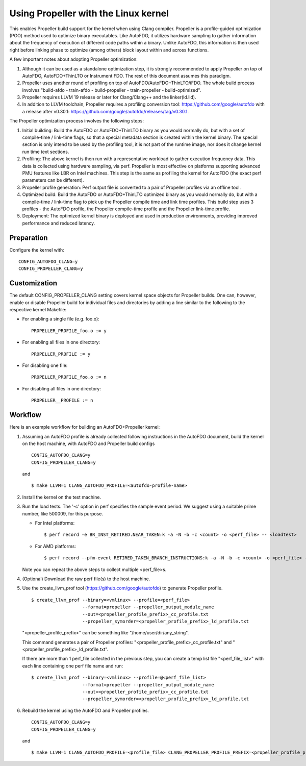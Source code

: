 .. SPDX-License-Identifier: GPL-2.0

=====================================
Using Propeller with the Linux kernel
=====================================

This enables Propeller build support for the kernel when using Clang
compiler. Propeller is a profile-guided optimization (PGO) method used
to optimize binary executables. Like AutoFDO, it utilizes hardware
sampling to gather information about the frequency of execution of
different code paths within a binary. Unlike AutoFDO, this information
is then used right before linking phase to optimize (among others)
block layout within and across functions.

A few important notes about adopting Propeller optimization:

#. Although it can be used as a standalone optimization step, it is
   strongly recommended to apply Propeller on top of AutoFDO,
   AutoFDO+ThinLTO or Instrument FDO. The rest of this document
   assumes this paradigm.

#. Propeller uses another round of profiling on top of
   AutoFDO/AutoFDO+ThinLTO/iFDO. The whole build process involves
   "build-afdo - train-afdo - build-propeller - train-propeller -
   build-optimized".

#. Propeller requires LLVM 19 release or later for Clang/Clang++
   and the linker(ld.lld).

#. In addition to LLVM toolchain, Propeller requires a profiling
   conversion tool: https://github.com/google/autofdo with a release
   after v0.30.1: https://github.com/google/autofdo/releases/tag/v0.30.1.

The Propeller optimization process involves the following steps:

#. Initial building: Build the AutoFDO or AutoFDO+ThinLTO binary as
   you would normally do, but with a set of compile-time / link-time
   flags, so that a special metadata section is created within the
   kernel binary. The special section is only intend to be used by the
   profiling tool, it is not part of the runtime image, nor does it
   change kernel run time text sections.

#. Profiling: The above kernel is then run with a representative
   workload to gather execution frequency data. This data is collected
   using hardware sampling, via perf. Propeller is most effective on
   platforms supporting advanced PMU features like LBR on Intel
   machines. This step is the same as profiling the kernel for AutoFDO
   (the exact perf parameters can be different).

#. Propeller profile generation: Perf output file is converted to a
   pair of Propeller profiles via an offline tool.

#. Optimized build: Build the AutoFDO or AutoFDO+ThinLTO optimized
   binary as you would normally do, but with a compile-time /
   link-time flag to pick up the Propeller compile time and link time
   profiles. This build step uses 3 profiles - the AutoFDO profile,
   the Propeller compile-time profile and the Propeller link-time
   profile.

#. Deployment: The optimized kernel binary is deployed and used
   in production environments, providing improved performance
   and reduced latency.

Preparation
===========

Configure the kernel with::

   CONFIG_AUTOFDO_CLANG=y
   CONFIG_PROPELLER_CLANG=y

Customization
=============

The default CONFIG_PROPELLER_CLANG setting covers kernel space objects
for Propeller builds. One can, however, enable or disable Propeller build
for individual files and directories by adding a line similar to the
following to the respective kernel Makefile:

- For enabling a single file (e.g. foo.o)::

   PROPELLER_PROFILE_foo.o := y

- For enabling all files in one directory::

   PROPELLER_PROFILE := y

- For disabling one file::

   PROPELLER_PROFILE_foo.o := n

- For disabling all files in one directory::

   PROPELLER__PROFILE := n


Workflow
========

Here is an example workflow for building an AutoFDO+Propeller kernel:

1) Assuming an AutoFDO profile is already collected following
   instructions in the AutoFDO document, build the kernel on the host
   machine, with AutoFDO and Propeller build configs ::

      CONFIG_AUTOFDO_CLANG=y
      CONFIG_PROPELLER_CLANG=y

   and ::

      $ make LLVM=1 CLANG_AUTOFDO_PROFILE=<autofdo-profile-name>

2) Install the kernel on the test machine.

3) Run the load tests. The '-c' option in perf specifies the sample
   event period. We suggest using a suitable prime number, like 500009,
   for this purpose.

   - For Intel platforms::

      $ perf record -e BR_INST_RETIRED.NEAR_TAKEN:k -a -N -b -c <count> -o <perf_file> -- <loadtest>

   - For AMD platforms::

      $ perf record --pfm-event RETIRED_TAKEN_BRANCH_INSTRUCTIONS:k -a -N -b -c <count> -o <perf_file> -- <loadtest>

   Note you can repeat the above steps to collect multiple <perf_file>s.

4) (Optional) Download the raw perf file(s) to the host machine.

5) Use the create_llvm_prof tool (https://github.com/google/autofdo) to
   generate Propeller profile. ::

      $ create_llvm_prof --binary=<vmlinux> --profile=<perf_file>
                         --format=propeller --propeller_output_module_name
                         --out=<propeller_profile_prefix>_cc_profile.txt
                         --propeller_symorder=<propeller_profile_prefix>_ld_profile.txt

   "<propeller_profile_prefix>" can be something like "/home/user/dir/any_string".

   This command generates a pair of Propeller profiles:
   "<propeller_profile_prefix>_cc_profile.txt" and
   "<propeller_profile_prefix>_ld_profile.txt".

   If there are more than 1 perf_file collected in the previous step,
   you can create a temp list file "<perf_file_list>" with each line
   containing one perf file name and run::

      $ create_llvm_prof --binary=<vmlinux> --profile=@<perf_file_list>
                         --format=propeller --propeller_output_module_name
                         --out=<propeller_profile_prefix>_cc_profile.txt
                         --propeller_symorder=<propeller_profile_prefix>_ld_profile.txt

6) Rebuild the kernel using the AutoFDO and Propeller
   profiles. ::

      CONFIG_AUTOFDO_CLANG=y
      CONFIG_PROPELLER_CLANG=y

   and ::

      $ make LLVM=1 CLANG_AUTOFDO_PROFILE=<profile_file> CLANG_PROPELLER_PROFILE_PREFIX=<propeller_profile_prefix>
